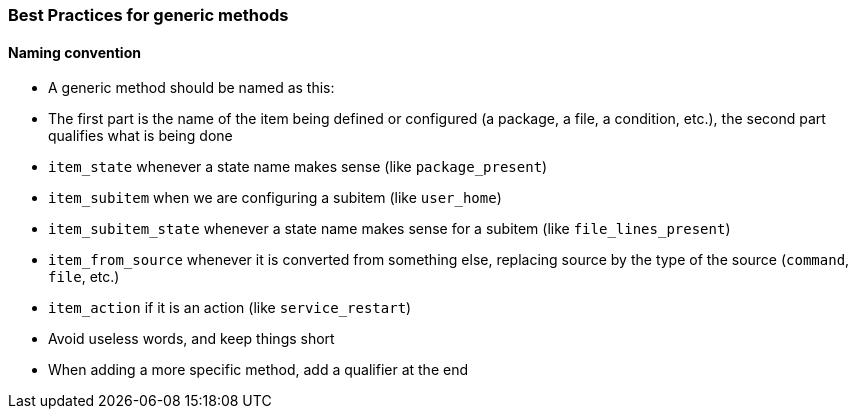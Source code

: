 === Best Practices for generic methods

==== Naming convention

   * A generic method should be named as this:
       * The first part is the name of the item being defined or configured (a package, a file, a condition, etc.), the second
         part qualifies what is being done
       * `item_state` whenever a state name makes sense (like `package_present`)
       * `item_subitem` when we are configuring a subitem (like `user_home`)
       * `item_subitem_state` whenever a state name makes sense for a subitem (like `file_lines_present`)
       * `item_from_source` whenever it is converted from something else, replacing source by the type of the source (`command`, `file`, etc.)
       * `item_action` if it is an action (like `service_restart`)
    * Avoid useless words, and keep things short
    * When adding a more specific method, add a qualifier at the end


